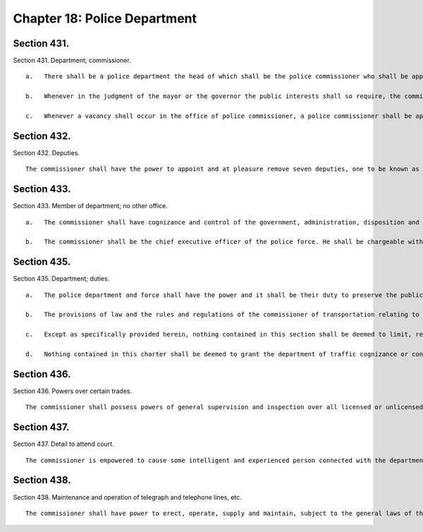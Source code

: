 Chapter 18: Police Department
=================
Section 431.
----------

Section 431. Department; commissioner. ::


	   a.   There shall be a police department the head of which shall be the police commissioner who shall be appointed by the mayor and shall, unless sooner removed, hold office for a term of five years.
	
	   b.   Whenever in the judgment of the mayor or the governor the public interests shall so require, the commissioner may be removed from office by either, and shall be ineligible for reappointment thereto.
	
	   c.   Whenever a vacancy shall occur in the office of police commissioner, a police commissioner shall be appointed by the mayor within ten days thereafter.




Section 432.
----------

Section 432. Deputies. ::


	   The commissioner shall have the power to appoint and at pleasure remove seven deputies, one to be known as first deputy commissioner. During the absence or disability of the commissioner, the first deputy commissioner, or if he shall be absent or under disability, the deputy commissioner designated by the commissioner shall possess all the powers and perform all the duties of the commissioner except the power of making appointments and transfers.




Section 433.
----------

Section 433. Member of department; no other office. ::


	   a.   The commissioner shall have cognizance and control of the government, administration, disposition and discipline of the department, and of the police force of the department.
	
	   b.   The commissioner shall be the chief executive officer of the police force. He shall be chargeable with and responsible for the execution of all laws and the rules and regulations of the department.




Section 435.
----------

Section 435. Department; duties. ::


	   a.   The police department and force shall have the power and it shall be their duty to preserve the public peace, prevent crime, detect and arrest offenders, suppress riots, mobs and insurrections, disperse unlawful or dangerous assemblages and assemblages which obstruct the free passage of public streets, sidewalks, parks and places; protect the rights of persons and property, guard the public health, preserve order at elections and all public meetings and assemblages; subject to the provisions of law and the rules and regulations of the commissioner of traffic,* regulate, direct, control and restrict the movement of vehicular and pedestrian traffic for the facilitation of traffic and the convenience of the public as well as the proper protection of human life and health; remove all nuisances in the public streets, parks and places; arrest all street mendicants and beggars; provide proper police attendance at fires; inspect and observe all places of public amusement, all places of business having excise or other licenses to carry on any business; enforce and prevent the violation of all laws and ordinances in force in the city; and for these purposes to arrest all persons guilty of violating any law or ordinance for the suppression or punishment of crimes or offenses.
	
	   b.   The provisions of law and the rules and regulations of the commissioner of transportation relating to regulating, directing, controlling and restricting the parking of vehicles and the movement and conduct of vehicular and pedestrian traffic for the facilitation of traffic and the convenience of the public as well as the proper protection of human life and health may also be enforced by an employee of the police department.
	
	   c.   Except as specifically provided herein, nothing contained in this section shall be deemed to limit, restrict, divest, transfer or supersede the powers or the jurisdiction of any agency as defined in section eleven hundred fifty of the charter.
	
	   d.   Nothing contained in this charter shall be deemed to grant the department of traffic cognizance or control over the government, administration, disposition and discipline of the police department or police force.




Section 436.
----------

Section 436. Powers over certain trades. ::


	   The commissioner shall possess powers of general supervision and inspection over all licensed or unlicensed pawnbrokers, vendors, junkshop keepers, junk boatment, cartmen, dealers in second-hand merchandise and auctioneers within the city; and in connection with the performance of any police duties he shall have power to examine such persons, their clerks and employees and their books, business premises, and any articles of merchandise in their possession. A refusal or neglect to comply in any respect with the provisions of this section on the part of any pawnbroker, vendor, junkshop keeper, junk boatman, cartman, dealer in second-hand merchandise or auctioneer, or any clerk or employee of any thereof shall be triable by a judge of the criminal court and punishable by not more than thirty days' imprisonment, or by a fine of not more than fifty dollars, or both.




Section 437.
----------

Section 437. Detail to attend court. ::


	   The commissioner is empowered to cause some intelligent and experienced person connected with the department to attend any courts in the city in cases where there is need of assistance, who shall, to such extent as shall be permitted by the rules of the court, aid in proceedings pending in such courts.




Section 438.
----------

Section 438. Maintenance and operation of telegraph and telephone lines, etc. ::


	   The commissioner shall have power to erect, operate, supply and maintain, subject to the general laws of the state, all such lines of telegraph and telephones and other means of communication as for the purposes and business of the police the commissioner shall deem necessary. The commissioner may provide all instruments, fixtures, property and materials for the purpose above mentioned and control the same.




